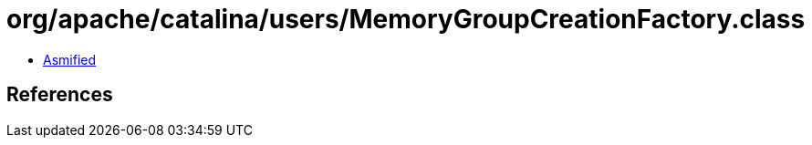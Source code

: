 = org/apache/catalina/users/MemoryGroupCreationFactory.class

 - link:MemoryGroupCreationFactory-asmified.java[Asmified]

== References


